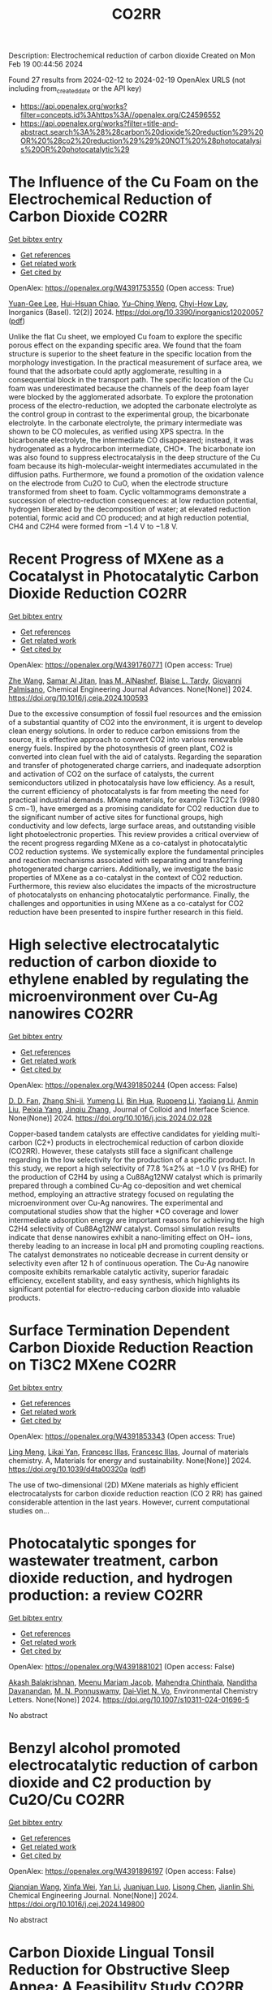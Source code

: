 #+filetags: CO2RR
#+TITLE: CO2RR
Description: Electrochemical reduction of carbon dioxide
Created on Mon Feb 19 00:44:56 2024

Found 27 results from 2024-02-12 to 2024-02-19
OpenAlex URLS (not including from_created_date or the API key)
- [[https://api.openalex.org/works?filter=concepts.id%3Ahttps%3A//openalex.org/C24596552]]
- [[https://api.openalex.org/works?filter=title-and-abstract.search%3A%28%28carbon%20dioxide%20reduction%29%20OR%20%28co2%20reduction%29%29%20NOT%20%28photocatalysis%20OR%20photocatalytic%29]]

* The Influence of the Cu Foam on the Electrochemical Reduction of Carbon Dioxide  :CO2RR:
:PROPERTIES:
:ID: https://openalex.org/W4391753550
:TOPICS: Electrochemical Reduction of CO2 to Fuels, Applications of Ionic Liquids, Carbon Dioxide Utilization for Chemical Synthesis
:PUBLICATION_DATE: 2024-02-11
:END:    
    
[[elisp:(doi-add-bibtex-entry "https://doi.org/10.3390/inorganics12020057")][Get bibtex entry]] 

- [[elisp:(progn (xref--push-markers (current-buffer) (point)) (oa--referenced-works "https://openalex.org/W4391753550"))][Get references]]
- [[elisp:(progn (xref--push-markers (current-buffer) (point)) (oa--related-works "https://openalex.org/W4391753550"))][Get related work]]
- [[elisp:(progn (xref--push-markers (current-buffer) (point)) (oa--cited-by-works "https://openalex.org/W4391753550"))][Get cited by]]

OpenAlex: https://openalex.org/W4391753550 (Open access: True)
    
[[https://openalex.org/A5035631045][Yuan-Gee Lee]], [[https://openalex.org/A5016437027][Hui-Hsuan Chiao]], [[https://openalex.org/A5084275546][Yu–Ching Weng]], [[https://openalex.org/A5045826984][Chyi-How Lay]], Inorganics (Basel). 12(2)] 2024. https://doi.org/10.3390/inorganics12020057  ([[https://www.mdpi.com/2304-6740/12/2/57/pdf?version=1707641709][pdf]])
     
Unlike the flat Cu sheet, we employed Cu foam to explore the specific porous effect on the expanding specific area. We found that the foam structure is superior to the sheet feature in the specific location from the morphology investigation. In the practical measurement of surface area, we found that the adsorbate could aptly agglomerate, resulting in a consequential block in the transport path. The specific location of the Cu foam was underestimated because the channels of the deep foam layer were blocked by the agglomerated adsorbate. To explore the protonation process of the electro-reduction, we adopted the carbonate electrolyte as the control group in contrast to the experimental group, the bicarbonate electrolyte. In the carbonate electrolyte, the primary intermediate was shown to be CO molecules, as verified using XPS spectra. In the bicarbonate electrolyte, the intermediate CO disappeared; instead, it was hydrogenated as a hydrocarbon intermediate, CHO*. The bicarbonate ion was also found to suppress electrocatalysis in the deep structure of the Cu foam because its high-molecular-weight intermediates accumulated in the diffusion paths. Furthermore, we found a promotion of the oxidation valence on the electrode from Cu2O to CuO, when the electrode structure transformed from sheet to foam. Cyclic voltammograms demonstrate a succession of electro-reduction consequences: at low reduction potential, hydrogen liberated by the decomposition of water; at elevated reduction potential, formic acid and CO produced; and at high reduction potential, CH4 and C2H4 were formed from −1.4 V to −1.8 V.    

    

* Recent Progress of MXene as a Cocatalyst in Photocatalytic Carbon Dioxide Reduction  :CO2RR:
:PROPERTIES:
:ID: https://openalex.org/W4391760771
:TOPICS: Two-Dimensional Transition Metal Carbides and Nitrides (MXenes), Photocatalytic Materials for Solar Energy Conversion, Two-Dimensional Materials
:PUBLICATION_DATE: 2024-02-01
:END:    
    
[[elisp:(doi-add-bibtex-entry "https://doi.org/10.1016/j.ceja.2024.100593")][Get bibtex entry]] 

- [[elisp:(progn (xref--push-markers (current-buffer) (point)) (oa--referenced-works "https://openalex.org/W4391760771"))][Get references]]
- [[elisp:(progn (xref--push-markers (current-buffer) (point)) (oa--related-works "https://openalex.org/W4391760771"))][Get related work]]
- [[elisp:(progn (xref--push-markers (current-buffer) (point)) (oa--cited-by-works "https://openalex.org/W4391760771"))][Get cited by]]

OpenAlex: https://openalex.org/W4391760771 (Open access: True)
    
[[https://openalex.org/A5082818904][Zhe Wang]], [[https://openalex.org/A5020377897][Samar Al Jitan]], [[https://openalex.org/A5058905109][Inas M. AlNashef]], [[https://openalex.org/A5087660437][Blaise L. Tardy]], [[https://openalex.org/A5035367466][Giovanni Palmisano]], Chemical Engineering Journal Advances. None(None)] 2024. https://doi.org/10.1016/j.ceja.2024.100593 
     
Due to the excessive consumption of fossil fuel resources and the emission of a substantial quantity of CO2 into the environment, it is urgent to develop clean energy solutions. In order to reduce carbon emissions from the source, it is effective approach to convert CO2 into various renewable energy fuels. Inspired by the photosynthesis of green plant, CO2 is converted into clean fuel with the aid of catalysts. Regarding the separation and transfer of photogenerated charge carriers, and inadequate adsorption and activation of CO2 on the surface of catalysts, the current semiconductors utilized in photocatalysis have low efficiency. As a result, the current efficiency of photocatalysts is far from meeting the need for practical industrial demands. MXene materials, for example Ti3C2Tx (9980 S cm−1), have emerged as a promising candidate for CO2 reduction due to the significant number of active sites for functional groups, high conductivity and low defects, large surface areas, and outstanding visible light photoelectronic properties. This review provides a critical overview of the recent progress regarding MXene as a co-catalyst in photocatalytic CO2 reduction systems. We systemically explore the fundamental principles and reaction mechanisms associated with separating and transferring photogenerated charge carriers. Additionally, we investigate the basic properties of MXene as a co-catalyst in the context of CO2 reduction. Furthermore, this review also elucidates the impacts of the microstructure of photocatalysts on enhancing photocatalytic performance. Finally, the challenges and opportunities in using MXene as a co-catalyst for CO2 reduction have been presented to inspire further research in this field.    

    

* High selective electrocatalytic reduction of carbon dioxide to ethylene enabled by regulating the microenvironment over Cu-Ag nanowires  :CO2RR:
:PROPERTIES:
:ID: https://openalex.org/W4391850244
:TOPICS: Electrochemical Reduction of CO2 to Fuels, Applications of Ionic Liquids, Carbon Dioxide Utilization for Chemical Synthesis
:PUBLICATION_DATE: 2024-02-01
:END:    
    
[[elisp:(doi-add-bibtex-entry "https://doi.org/10.1016/j.jcis.2024.02.028")][Get bibtex entry]] 

- [[elisp:(progn (xref--push-markers (current-buffer) (point)) (oa--referenced-works "https://openalex.org/W4391850244"))][Get references]]
- [[elisp:(progn (xref--push-markers (current-buffer) (point)) (oa--related-works "https://openalex.org/W4391850244"))][Get related work]]
- [[elisp:(progn (xref--push-markers (current-buffer) (point)) (oa--cited-by-works "https://openalex.org/W4391850244"))][Get cited by]]

OpenAlex: https://openalex.org/W4391850244 (Open access: False)
    
[[https://openalex.org/A5045324032][D. D. Fan]], [[https://openalex.org/A5037700860][Zhang Shi-ji]], [[https://openalex.org/A5086243301][Yumeng Li]], [[https://openalex.org/A5048916799][Bin Hua]], [[https://openalex.org/A5005268469][Ruopeng Li]], [[https://openalex.org/A5025757874][Yaqiang Li]], [[https://openalex.org/A5070825762][Anmin Liu]], [[https://openalex.org/A5089539354][Peixia Yang]], [[https://openalex.org/A5031711386][Jinqiu Zhang]], Journal of Colloid and Interface Science. None(None)] 2024. https://doi.org/10.1016/j.jcis.2024.02.028 
     
Copper-based tandem catalysts are effective candidates for yielding multi-carbon (C2+) products in electrochemical reduction of carbon dioxide (CO2RR). However, these catalysts still face a significant challenge regarding in the low selectivity for the production of a specific product. In this study, we report a high selectivity of 77.8 %±2% at −1.0 V (vs RHE) for the production of C2H4 by using a Cu88Ag12NW catalyst which is primarily prepared through a combined Cu-Ag co-deposition and wet chemical method, employing an attractive strategy focused on regulating the microenvironment over Cu-Ag nanowires. The experimental and computational studies show that the higher *CO coverage and lower intermediate adsorption energy are important reasons for achieving the high C2H4 selectivity of Cu88Ag12NW catalyst. Comsol simulation results indicate that dense nanowires exhibit a nano-limiting effect on OH− ions, thereby leading to an increase in local pH and promoting coupling reactions. The catalyst demonstrates no noticeable decrease in current density or selectivity even after 12 h of continuous operation. The Cu-Ag nanowire composite exhibits remarkable catalytic activity, superior faradaic efficiency, excellent stability, and easy synthesis, which highlights its significant potential for electro-reducing carbon dioxide into valuable products.    

    

* Surface Termination Dependent Carbon Dioxide Reduction Reaction on Ti3C2 MXene  :CO2RR:
:PROPERTIES:
:ID: https://openalex.org/W4391853343
:TOPICS: Two-Dimensional Transition Metal Carbides and Nitrides (MXenes), Accelerating Materials Innovation through Informatics, Photocatalytic Materials for Solar Energy Conversion
:PUBLICATION_DATE: 2024-01-01
:END:    
    
[[elisp:(doi-add-bibtex-entry "https://doi.org/10.1039/d4ta00320a")][Get bibtex entry]] 

- [[elisp:(progn (xref--push-markers (current-buffer) (point)) (oa--referenced-works "https://openalex.org/W4391853343"))][Get references]]
- [[elisp:(progn (xref--push-markers (current-buffer) (point)) (oa--related-works "https://openalex.org/W4391853343"))][Get related work]]
- [[elisp:(progn (xref--push-markers (current-buffer) (point)) (oa--cited-by-works "https://openalex.org/W4391853343"))][Get cited by]]

OpenAlex: https://openalex.org/W4391853343 (Open access: True)
    
[[https://openalex.org/A5080818001][Ling Meng]], [[https://openalex.org/A5087707184][Likai Yan]], [[https://openalex.org/A5012273051][Francesc Illas]], [[https://openalex.org/A5012273051][Francesc Illas]], Journal of materials chemistry. A, Materials for energy and sustainability. None(None)] 2024. https://doi.org/10.1039/d4ta00320a  ([[https://pubs.rsc.org/en/content/articlepdf/2024/ta/d4ta00320a][pdf]])
     
The use of two-dimensional (2D) MXene materials as highly efficient electrocatalysts for carbon dioxide reduction reaction (CO 2 RR) has gained considerable attention in the last years. However, current computational studies on...    

    

* Photocatalytic sponges for wastewater treatment, carbon dioxide reduction, and hydrogen production: a review  :CO2RR:
:PROPERTIES:
:ID: https://openalex.org/W4391881021
:TOPICS: Photocatalytic Materials for Solar Energy Conversion, Gas Sensing Technology and Materials, Formation and Properties of Nanocrystals and Nanostructures
:PUBLICATION_DATE: 2024-02-16
:END:    
    
[[elisp:(doi-add-bibtex-entry "https://doi.org/10.1007/s10311-024-01696-5")][Get bibtex entry]] 

- [[elisp:(progn (xref--push-markers (current-buffer) (point)) (oa--referenced-works "https://openalex.org/W4391881021"))][Get references]]
- [[elisp:(progn (xref--push-markers (current-buffer) (point)) (oa--related-works "https://openalex.org/W4391881021"))][Get related work]]
- [[elisp:(progn (xref--push-markers (current-buffer) (point)) (oa--cited-by-works "https://openalex.org/W4391881021"))][Get cited by]]

OpenAlex: https://openalex.org/W4391881021 (Open access: False)
    
[[https://openalex.org/A5023804914][Akash Balakrishnan]], [[https://openalex.org/A5084872777][Meenu Mariam Jacob]], [[https://openalex.org/A5013338055][Mahendra Chinthala]], [[https://openalex.org/A5083688944][Nanditha Dayanandan]], [[https://openalex.org/A5009615295][M. N. Ponnuswamy]], [[https://openalex.org/A5072272612][Dai‐Viet N. Vo]], Environmental Chemistry Letters. None(None)] 2024. https://doi.org/10.1007/s10311-024-01696-5 
     
No abstract    

    

* Benzyl alcohol promoted electrocatalytic reduction of carbon dioxide and C2 production by Cu2O/Cu  :CO2RR:
:PROPERTIES:
:ID: https://openalex.org/W4391896197
:TOPICS: Electrochemical Reduction of CO2 to Fuels, Applications of Ionic Liquids, Aqueous Zinc-Ion Battery Technology
:PUBLICATION_DATE: 2024-02-01
:END:    
    
[[elisp:(doi-add-bibtex-entry "https://doi.org/10.1016/j.cej.2024.149800")][Get bibtex entry]] 

- [[elisp:(progn (xref--push-markers (current-buffer) (point)) (oa--referenced-works "https://openalex.org/W4391896197"))][Get references]]
- [[elisp:(progn (xref--push-markers (current-buffer) (point)) (oa--related-works "https://openalex.org/W4391896197"))][Get related work]]
- [[elisp:(progn (xref--push-markers (current-buffer) (point)) (oa--cited-by-works "https://openalex.org/W4391896197"))][Get cited by]]

OpenAlex: https://openalex.org/W4391896197 (Open access: False)
    
[[https://openalex.org/A5062755510][Qianqian Wang]], [[https://openalex.org/A5002720688][Xinfa Wei]], [[https://openalex.org/A5038076952][Yan Li]], [[https://openalex.org/A5066895322][Juanjuan Luo]], [[https://openalex.org/A5032212993][Lisong Chen]], [[https://openalex.org/A5085739377][Jianlin Shi]], Chemical Engineering Journal. None(None)] 2024. https://doi.org/10.1016/j.cej.2024.149800 
     
No abstract    

    

* Carbon Dioxide Lingual Tonsil Reduction for Obstructive Sleep Apnea: A Feasibility Study  :CO2RR:
:PROPERTIES:
:ID: https://openalex.org/W4391907254
:TOPICS: Sleep-Disordered Breathing and Health Outcomes, Neural Mechanisms of Respiratory Control and Homeostasis, Clinical Management of Tracheal and Airway Disorders
:PUBLICATION_DATE: 2024-12-31
:END:    
    
[[elisp:(doi-add-bibtex-entry "https://doi.org/10.23937/2572-4053.1510043")][Get bibtex entry]] 

- [[elisp:(progn (xref--push-markers (current-buffer) (point)) (oa--referenced-works "https://openalex.org/W4391907254"))][Get references]]
- [[elisp:(progn (xref--push-markers (current-buffer) (point)) (oa--related-works "https://openalex.org/W4391907254"))][Get related work]]
- [[elisp:(progn (xref--push-markers (current-buffer) (point)) (oa--cited-by-works "https://openalex.org/W4391907254"))][Get cited by]]

OpenAlex: https://openalex.org/W4391907254 (Open access: True)
    
[[https://openalex.org/A5093948541][Fontenot Andee]], [[https://openalex.org/A5053122964][Chuan Liu]], [[https://openalex.org/A5093948542][Dewan Karuna]], Journal of sleep disorders and management. 9(1)] 2024. https://doi.org/10.23937/2572-4053.1510043  ([[https://clinmedjournals.org/articles/jsdm/journal-of-sleep-disorders-and-management-jsdm-9-043.pdf?jid=jsdm][pdf]])
     
Obstructive sleep apnea (OSA) is characterized by frequent episodes of upper airway collapse during sleep. The lingual tonsil, when hypertrophic, can contribute to airway obstruction. The purpose of this study was to establish the utility and safety of the carbon dioxide (CO2) laser for tonsillar reduction in the management of OSA.    

    

* Analysis of reduction of carbon dioxide emissions from blast furnace under conditions of using advanced and existing blast furnace melting technologies  :CO2RR:
:PROPERTIES:
:ID: https://openalex.org/W4391829285
:TOPICS: Reduction Kinetics in Ironmaking Processes, Underground Coal Gasification: Fundamentals and Applications, Innovative Mining Technology and Sustainable Development
:PUBLICATION_DATE: 2023-01-01
:END:    
    
[[elisp:(doi-add-bibtex-entry "https://doi.org/10.52150/2522-9117-2023-37-158-174")][Get bibtex entry]] 

- [[elisp:(progn (xref--push-markers (current-buffer) (point)) (oa--referenced-works "https://openalex.org/W4391829285"))][Get references]]
- [[elisp:(progn (xref--push-markers (current-buffer) (point)) (oa--related-works "https://openalex.org/W4391829285"))][Get related work]]
- [[elisp:(progn (xref--push-markers (current-buffer) (point)) (oa--cited-by-works "https://openalex.org/W4391829285"))][Get cited by]]

OpenAlex: https://openalex.org/W4391829285 (Open access: False)
    
[[https://openalex.org/A5033046194][А. Л. Чайка]], [[https://openalex.org/A5047429694][B. V. Kornilov]], [[https://openalex.org/A5075385238][A. O. Moskalyna]], [[https://openalex.org/A5030140539][V. V. Lebid]], [[https://openalex.org/A5062357536][M. M. Iziumskyi]], [[https://openalex.org/A5091958627][M. H. Dzhyhota]], Fundamental and applied problems of ferrous metallurgy. 37(None)] 2023. https://doi.org/10.52150/2522-9117-2023-37-158-174 
     
The article discusses the results of heat and power and exergy calculations of the possibilities of new and existing technologies to reduce carbon dioxide emissions and coke consumption, increase pig iron production by injecting hydrogen and hydrogen-containing fuel additives (coke and natural gas) into the furnace, using metal additives, increasing the blast temperature, heat losses, and improving gas distribution in the blast furnace. The calculations were performed using a mathematical model of the complete energy balance of blast furnace smelting developed at the Iron and Steel Institute of Z. I. Nekrasov National Academy of Sciences of Ukraine, and the impact of the potential of new and existing technologies on reducing CO2 emissions and technical and economic indicators of blast furnace smelting was assessed when the consumption of pulverized coal, hydrogen and hydrogen-containing fuel additives and their combinations in a wide range was changed. The limit values for the injection of hydrogen and hydrogen-containing fuel additives into the blast furnace horn have been determined, which are determined by the following factors: the degree of direct reduction of iron, theoretical combustion temperature, the presence of industrial oxygen, and the temperature of the furnace gas. The study results showed that CO2 emissions in blast furnace production can be reduced by 25-30% by making changes to blast furnace technology and depend on investments, the raw material and energy base of the steelmaker, and the level of existing blast furnace technology. The paper considers the impact of low-cost measures to increase the blast temperature, use of clean metal additives, reduce heat losses, and improve gas distribution in the blast furnace on the reduction of carbon dioxide emissions and technical and economic indicators of blast furnace smelting. The results can be useful for determining the economic feasibility of a particular measure to reduce CO2 emissions in blast furnace production.    

    

* Graphene-based CO2 reduction electrocatalysts: A review  :CO2RR:
:PROPERTIES:
:ID: https://openalex.org/W4391768389
:TOPICS: Electrochemical Reduction of CO2 to Fuels, Electrocatalysis for Energy Conversion, Thermoelectric Materials
:PUBLICATION_DATE: 2024-02-01
:END:    
    
[[elisp:(doi-add-bibtex-entry "https://doi.org/10.1016/s1872-5805(24)60839-5")][Get bibtex entry]] 

- [[elisp:(progn (xref--push-markers (current-buffer) (point)) (oa--referenced-works "https://openalex.org/W4391768389"))][Get references]]
- [[elisp:(progn (xref--push-markers (current-buffer) (point)) (oa--related-works "https://openalex.org/W4391768389"))][Get related work]]
- [[elisp:(progn (xref--push-markers (current-buffer) (point)) (oa--cited-by-works "https://openalex.org/W4391768389"))][Get cited by]]

OpenAlex: https://openalex.org/W4391768389 (Open access: True)
    
[[https://openalex.org/A5038427980][Zelin Wu]], [[https://openalex.org/A5009018022][Congwei Wang]], [[https://openalex.org/A5052309941][Xiaoxiang Zhang]], [[https://openalex.org/A5029883974][Quangui Guo]], [[https://openalex.org/A5029316647][Junying Wang]], New Carbon Materials. 39(1)] 2024. https://doi.org/10.1016/s1872-5805(24)60839-5 
     
The reduction of carbon dioxide (CO2) by electrochemical methods for the production of fuels and value-added chemicals is an effective strategy for overcoming the global warming problem. Due to the stable molecular structure of CO2, the design of highly selective, energy-efficient and cost-effective electrocatalysts is key. For this reason, graphene and its derivatives are competitive for CO2 electroreduction with their unique and excellent physical, mechanical and electrical properties and relatively low cost. In addition, the surface of graphene-based materials can be modified using different methods, including doping, defect engineering, production of composite structures and wrapped shapes. We first review the fundamental concepts and criteria for evaluating electrochemical CO2 reduction, as well as the catalytic principles and processes. Methods for preparing graphene-based catalysts are briefly introduced, and recent research on them is summarized according to the categories of the catalytic sites. Finally, the future development direction of CO2 electroreduction technology is discussed.    

    

* Gallium Nitride‐Based Artificial Photosynthesis Integrated Devices for Solar Hydrogen Generation and Carbon Dioxide Reduction  :CO2RR:
:PROPERTIES:
:ID: https://openalex.org/W4391875089
:TOPICS: Photocatalytic Materials for Solar Energy Conversion, Gas Sensing Technology and Materials, Gallium Oxide (Ga2O3) Semiconductor Materials and Devices
:PUBLICATION_DATE: 2024-02-16
:END:    
    
[[elisp:(doi-add-bibtex-entry "https://doi.org/10.1002/9781119600862.ch11")][Get bibtex entry]] 

- [[elisp:(progn (xref--push-markers (current-buffer) (point)) (oa--referenced-works "https://openalex.org/W4391875089"))][Get references]]
- [[elisp:(progn (xref--push-markers (current-buffer) (point)) (oa--related-works "https://openalex.org/W4391875089"))][Get related work]]
- [[elisp:(progn (xref--push-markers (current-buffer) (point)) (oa--cited-by-works "https://openalex.org/W4391875089"))][Get cited by]]

OpenAlex: https://openalex.org/W4391875089 (Open access: False)
    
[[https://openalex.org/A5010878103][Baowen Zhou]], [[https://openalex.org/A5050902155][Peng Zhou]], [[https://openalex.org/A5061245884][Dong Wu]], [[https://openalex.org/A5070775523][Zetian Mi]], No host. None(None)] 2024. https://doi.org/10.1002/9781119600862.ch11 
     
No abstract    

    

* Defect engineering of carbon-based electrocatalysts for the CO2 reduction reaction: A review  :CO2RR:
:PROPERTIES:
:ID: https://openalex.org/W4391768363
:TOPICS: Electrochemical Reduction of CO2 to Fuels, Electrocatalysis for Energy Conversion, Materials for Electrochemical Supercapacitors
:PUBLICATION_DATE: 2024-02-01
:END:    
    
[[elisp:(doi-add-bibtex-entry "https://doi.org/10.1016/s1872-5805(24)60833-4")][Get bibtex entry]] 

- [[elisp:(progn (xref--push-markers (current-buffer) (point)) (oa--referenced-works "https://openalex.org/W4391768363"))][Get references]]
- [[elisp:(progn (xref--push-markers (current-buffer) (point)) (oa--related-works "https://openalex.org/W4391768363"))][Get related work]]
- [[elisp:(progn (xref--push-markers (current-buffer) (point)) (oa--cited-by-works "https://openalex.org/W4391768363"))][Get cited by]]

OpenAlex: https://openalex.org/W4391768363 (Open access: True)
    
[[https://openalex.org/A5064307398][Youjun Lu]], [[https://openalex.org/A5048657205][B. S. Cheng]], [[https://openalex.org/A5055191809][Hui Zhan]], [[https://openalex.org/A5047600031][Peng Zhou]], New Carbon Materials. 39(1)] 2024. https://doi.org/10.1016/s1872-5805(24)60833-4 
     
Electrocatalytic carbon dioxide (CO2) reduction is an important way to achieve carbon neutrality by converting CO2 into high-value-added chemicals using electric energy. Carbon-based materials are widely used in various electrochemical reactions, including electrocatalytic CO2 reduction, due to their low cost and high activity. In recent years, defect engineering has attracted wide attention by constructing asymmetric defect centers in the materials, which can optimize the physicochemical properties of the material and improve its electrocatalytic activity. This review summarizes the types, methods of formation and defect characterization techniques of defective carbon-based materials. The advantages of defect engineering and the advantages and disadvantages of various defect formation methods and characterization techniques are also evaluated. Finally, the challenges of using defective carbon-based materials in electrocatalytic CO2 reduction are investigated and opportunities for their use are discussed. It is believed that this review will provide suggestions and guidance for developing defective carbon-based materials for CO2 reduction.    

    

* Analysis of CO2 emissions reduction via by-product hydrogen  :CO2RR:
:PROPERTIES:
:ID: https://openalex.org/W4391849200
:TOPICS: Catalytic Carbon Dioxide Hydrogenation, Catalytic Nanomaterials, Hydrogen Energy Systems and Technologies
:PUBLICATION_DATE: 2024-02-01
:END:    
    
[[elisp:(doi-add-bibtex-entry "https://doi.org/10.1016/j.ijhydene.2024.02.138")][Get bibtex entry]] 

- [[elisp:(progn (xref--push-markers (current-buffer) (point)) (oa--referenced-works "https://openalex.org/W4391849200"))][Get references]]
- [[elisp:(progn (xref--push-markers (current-buffer) (point)) (oa--related-works "https://openalex.org/W4391849200"))][Get related work]]
- [[elisp:(progn (xref--push-markers (current-buffer) (point)) (oa--cited-by-works "https://openalex.org/W4391849200"))][Get cited by]]

OpenAlex: https://openalex.org/W4391849200 (Open access: False)
    
[[https://openalex.org/A5002099738][Chao Wang]], [[https://openalex.org/A5091103434][Yongqiang Li]], [[https://openalex.org/A5000920240][Junmin Wan]], [[https://openalex.org/A5047421180][Yi Hu]], International Journal of Hydrogen Energy. None(None)] 2024. https://doi.org/10.1016/j.ijhydene.2024.02.138 
     
Hydrogen is a clean energy in the world and by-product hydrogen is an important part of global hydrogen production. The yield of by-product hydrogen accounts for 18% of hydrogen production globally. To analyze the current stage and calculate CO2 emissions reduction of by-product hydrogen, sources, purification technology, utilization models, comparison of by-product hydrogen and other hydrogen resources, reduction of CO2 emissions, prospects of industrial by-product hydrogen were analyzed from the respective of industrial utilization. The resources of by-product hydrogen will get expanded further. It can facilitate the utilization of industrial by-product hydrogen to establish industrial zone with the factories producing by-product hydrogen and the downstream factories utilizing by-product hydrogen under the current technology conditions. By analyzing the relevant data, it is calculated that the utilization of industrial by-product hydrogen can reduce CO2 emissions by 6.11x105 t per year in 2022. With the development of hydrogen purification technology, by-product hydrogen can provide an efficient and economical way to reduce CO2 emissions for global warming migration before the completion of green hydrogen substitution for other hydrogen.    

    

* Electrochemical CO2 Reduction by Urea Hangman Mn Terpyridine species  :CO2RR:
:PROPERTIES:
:ID: https://openalex.org/W4391881952
:TOPICS: Electrochemical Reduction of CO2 to Fuels, Electrocatalysis for Energy Conversion, Ammonia Synthesis and Electrocatalysis
:PUBLICATION_DATE: 2024-02-16
:END:    
    
[[elisp:(doi-add-bibtex-entry "https://doi.org/10.1002/chem.202304218")][Get bibtex entry]] 

- [[elisp:(progn (xref--push-markers (current-buffer) (point)) (oa--referenced-works "https://openalex.org/W4391881952"))][Get references]]
- [[elisp:(progn (xref--push-markers (current-buffer) (point)) (oa--related-works "https://openalex.org/W4391881952"))][Get related work]]
- [[elisp:(progn (xref--push-markers (current-buffer) (point)) (oa--cited-by-works "https://openalex.org/W4391881952"))][Get cited by]]

OpenAlex: https://openalex.org/W4391881952 (Open access: False)
    
[[https://openalex.org/A5008108716][Minghong Li]], [[https://openalex.org/A5004948530][Fang Huang]], [[https://openalex.org/A5055151897][Ping Zhang]], [[https://openalex.org/A5041998803][Ying Xiong]], [[https://openalex.org/A5030775427][Yaping Zhang]], [[https://openalex.org/A5005228021][Fēi Li]], [[https://openalex.org/A5040730537][Cheng Huang Lin]], Chemistry - A European Journal. None(None)] 2024. https://doi.org/10.1002/chem.202304218 
     
Based on our previous study in chemical subtleties of the proton tunneling distance for metal hydride formation (PTD‐MH) to regulate the selectivity of CO2 reduction reaction (CO2RR), we have developed a family of Mn terpyridine derivatives, in which urea groups functioning as multipoint hydrogen‐bonding hangman to accelerate the reaction rate. We found that such changes to the second coordination sphere significantly increased the turnover frequency (TOF) for CO2 reduction to ca. 360 s‐1 with this family of molecular catalysts while maintaining high selectivity (ca. 100% ± 3) for CO even in the presence of a large amount of phenol as proton source. Notably, the compounds studied in this manuscript all exhibit large value for CO as that achieved by Fe porphyrins derivates, while saving up to 0.55 V in overpotential with respect to the latter.    

    

* How to promote CO2 reduction in urban households from a micro perspective?  :CO2RR:
:PROPERTIES:
:ID: https://openalex.org/W4391773165
:TOPICS: Rebound Effect on Energy Efficiency and Consumption, Influence of Built Environment on Active Travel, Spatial Microsimulation Models for Policy Analysis
:PUBLICATION_DATE: 2024-02-01
:END:    
    
[[elisp:(doi-add-bibtex-entry "https://doi.org/10.1016/j.energy.2024.130683")][Get bibtex entry]] 

- [[elisp:(progn (xref--push-markers (current-buffer) (point)) (oa--referenced-works "https://openalex.org/W4391773165"))][Get references]]
- [[elisp:(progn (xref--push-markers (current-buffer) (point)) (oa--related-works "https://openalex.org/W4391773165"))][Get related work]]
- [[elisp:(progn (xref--push-markers (current-buffer) (point)) (oa--cited-by-works "https://openalex.org/W4391773165"))][Get cited by]]

OpenAlex: https://openalex.org/W4391773165 (Open access: False)
    
[[https://openalex.org/A5065256485][Yang Xu]], [[https://openalex.org/A5068884694][Qingsong Wang]], [[https://openalex.org/A5091108483][Suqing Tian]], [[https://openalex.org/A5060392341][Mengyue Liu]], [[https://openalex.org/A5058555426][Yujie Zhang]], [[https://openalex.org/A5053118202][Xueliang Yuan]], [[https://openalex.org/A5087531458][Qiao Ma]], [[https://openalex.org/A5073459047][Chengqing Liu]], Energy. None(None)] 2024. https://doi.org/10.1016/j.energy.2024.130683 
     
Climate change has received widespread international attention. Household CO2 reduction can play an important role in mitigating climate change. Therefore, studying household carbon reduction plans is one of the research hotspots. Using a Survey-Evaluation-Optimization approach, this study constructs a methodology system for urban household CO2 reduction from micro perspective. It is found that the direct household CO2 emissions in the target community are about 1580 kgCO2/(cap·yr). Cooing and heat supply, cooking, hot water heating are stable and important components, accounting for about 70%. In some households, internal measures such as adjusting the temperature of air conditioning, canceling the insulation of water heaters, and changing travel modes show good CO2 reduction effects, reaching up to 650 kgCO2/yr. When the external measures are introduced to implement, the CO2 reduction effect of the internal measures is weakened, but the overall effect is improved. Especially when the low-carbon adjustment of power structure is introduced, the overall CO2 reduction can be increased by 35%. Based on this methodology, decision makers can obtain “one community, one policy” targeted implementation plan for household carbon reduction.    

    

* Coupling of Electrocatalytic CO2 Reduction and CH4 Oxidation for Efficient Methyl Formate Electrosynthesis  :CO2RR:
:PROPERTIES:
:ID: https://openalex.org/W4391854676
:TOPICS: Electrochemical Reduction of CO2 to Fuels, Ammonia Synthesis and Electrocatalysis, Electrocatalysis for Energy Conversion
:PUBLICATION_DATE: 2024-01-01
:END:    
    
[[elisp:(doi-add-bibtex-entry "https://doi.org/10.1039/d4ee00087k")][Get bibtex entry]] 

- [[elisp:(progn (xref--push-markers (current-buffer) (point)) (oa--referenced-works "https://openalex.org/W4391854676"))][Get references]]
- [[elisp:(progn (xref--push-markers (current-buffer) (point)) (oa--related-works "https://openalex.org/W4391854676"))][Get related work]]
- [[elisp:(progn (xref--push-markers (current-buffer) (point)) (oa--cited-by-works "https://openalex.org/W4391854676"))][Get cited by]]

OpenAlex: https://openalex.org/W4391854676 (Open access: False)
    
[[https://openalex.org/A5055720455][Quan Zhang]], [[https://openalex.org/A5045304582][Yangshen Chen]], [[https://openalex.org/A5035054349][Shuai Yan]], [[https://openalex.org/A5046867944][Ximeng Lv]], [[https://openalex.org/A5006812397][Chao Yang]], [[https://openalex.org/A5006596822][Min Kuang]], [[https://openalex.org/A5062325923][Gengfeng Zheng]], Energy and Environmental Science. None(None)] 2024. https://doi.org/10.1039/d4ee00087k 
     
The electrocatalytic carbon dioxide reduction reaction (CO2RR) is promising for converting this greenhouse gas into value-added chemicals, while it suffers from limited energy efficiency and product variability. The direct coupling...    

    

* Electrocatalytic CO2 Reduction to Formate by a Cobalt Phosphino-Thiolate Complex  :CO2RR:
:PROPERTIES:
:ID: https://openalex.org/W4391759409
:TOPICS: Electrochemical Reduction of CO2 to Fuels, Carbon Dioxide Utilization for Chemical Synthesis, Electrocatalysis for Energy Conversion
:PUBLICATION_DATE: 2024-01-01
:END:    
    
[[elisp:(doi-add-bibtex-entry "https://doi.org/10.1039/d3sc06805f")][Get bibtex entry]] 

- [[elisp:(progn (xref--push-markers (current-buffer) (point)) (oa--referenced-works "https://openalex.org/W4391759409"))][Get references]]
- [[elisp:(progn (xref--push-markers (current-buffer) (point)) (oa--related-works "https://openalex.org/W4391759409"))][Get related work]]
- [[elisp:(progn (xref--push-markers (current-buffer) (point)) (oa--cited-by-works "https://openalex.org/W4391759409"))][Get cited by]]

OpenAlex: https://openalex.org/W4391759409 (Open access: True)
    
[[https://openalex.org/A5035899937][Jeremy A Intrator]], [[https://openalex.org/A5065711892][David Velázquez]], [[https://openalex.org/A5021146191][Sicheng Fan]], [[https://openalex.org/A5073457405][Enrico Mastrobattista]], [[https://openalex.org/A5083203208][Christine Yu]], [[https://openalex.org/A5065193423][Smaranda C. Marinescu]], Chemical Science. None(None)] 2024. https://doi.org/10.1039/d3sc06805f  ([[https://pubs.rsc.org/en/content/articlepdf/2024/sc/d3sc06805f][pdf]])
     
Electrochemical conversion of CO2 to value-added products serves as an attractive method to store renewable energy as energy-dense fuels. Selectivity in this type of conversion can be limited, often leading...    

    

* Direct Air Capture and Utilization: Life Cycle Assessment and CO2 Reduction Potential Estimation  :CO2RR:
:PROPERTIES:
:ID: https://openalex.org/W4391749337
:TOPICS: Carbon Dioxide Capture and Storage Technologies, Membrane Gas Separation Technology, Economic Implications of Climate Change Policies
:PUBLICATION_DATE: 2024-02-12
:END:    
    
[[elisp:(doi-add-bibtex-entry "https://doi.org/10.21203/rs.3.rs-3892596/v1")][Get bibtex entry]] 

- [[elisp:(progn (xref--push-markers (current-buffer) (point)) (oa--referenced-works "https://openalex.org/W4391749337"))][Get references]]
- [[elisp:(progn (xref--push-markers (current-buffer) (point)) (oa--related-works "https://openalex.org/W4391749337"))][Get related work]]
- [[elisp:(progn (xref--push-markers (current-buffer) (point)) (oa--cited-by-works "https://openalex.org/W4391749337"))][Get cited by]]

OpenAlex: https://openalex.org/W4391749337 (Open access: True)
    
[[https://openalex.org/A5073705863][Alexander Ryota Keeley]], [[https://openalex.org/A5018157580][Andrew Chapman]], [[https://openalex.org/A5023795277][Sunbin Yoo]], [[https://openalex.org/A5074415920][Kenichi Kurita]], [[https://openalex.org/A5089189626][Junya Kumagai]], [[https://openalex.org/A5004204174][Dyah Ika Rinawati]], [[https://openalex.org/A5054053969][Tianhui Fan]], [[https://openalex.org/A5074976090][Shunsuke Managi]], Research Square (Research Square). None(None)] 2024. https://doi.org/10.21203/rs.3.rs-3892596/v1  ([[https://www.researchsquare.com/article/rs-3892596/latest.pdf][pdf]])
     
Abstract Reducing the concentration of carbon dioxide (CO 2 ) in the atmosphere to combat climate change is a global challenge. Direct air capture (DAC) is a new set of technologies that directly removes CO 2 from the air; therefore, DAC can address emissions from any source. This paper begins by reviewing the literature on negative emission technologies to summarize the most recent technological developments. We then conduct a life cycle assessment on one of the most recently developed technologies, the direct air capture and utilization (DAC-U) system. DAC-U systems, like photovoltaic systems, can be installed in various locations, including homes, offices, and mega-plants, resulting in a highly scalable, on-site system that can be deployed in various ways. Based on the life cycle assessment results, this article presents the CO 2 capture and reduction potential of the DAC-U system, with a focus on installations in households, and examines the willingness to adopt the system in Japan. Our results show that the DAC-U system functions as a negative emission technology and demonstrate the large CO 2 capture and reduction potential of the DAC-U system through household-level installations.    

    

* Free-Standing Single-Atom Catalyst-Based Electrodes for CO2 Reduction  :CO2RR:
:PROPERTIES:
:ID: https://openalex.org/W4391775270
:TOPICS: Electrochemical Reduction of CO2 to Fuels, Electrocatalysis for Energy Conversion, Applications of Ionic Liquids
:PUBLICATION_DATE: 2024-02-13
:END:    
    
[[elisp:(doi-add-bibtex-entry "https://doi.org/10.1007/s41918-023-00193-7")][Get bibtex entry]] 

- [[elisp:(progn (xref--push-markers (current-buffer) (point)) (oa--referenced-works "https://openalex.org/W4391775270"))][Get references]]
- [[elisp:(progn (xref--push-markers (current-buffer) (point)) (oa--related-works "https://openalex.org/W4391775270"))][Get related work]]
- [[elisp:(progn (xref--push-markers (current-buffer) (point)) (oa--cited-by-works "https://openalex.org/W4391775270"))][Get cited by]]

OpenAlex: https://openalex.org/W4391775270 (Open access: True)
    
[[https://openalex.org/A5005705471][M. Nur Hossain]], [[https://openalex.org/A5084145021][Lei Zhang]], [[https://openalex.org/A5083477030][Roberto Neagu]], [[https://openalex.org/A5093919452][Enoch Rassachack]], Electrochemical Energy Reviews. 7(1)] 2024. https://doi.org/10.1007/s41918-023-00193-7  ([[https://link.springer.com/content/pdf/10.1007/s41918-023-00193-7.pdf][pdf]])
     
Abstract Electrochemical CO 2 reduction technology could solve the CO 2 -induced climate warming by electrochemically converting atmospheric CO 2 back into fuel, essentially recycling it and building a low carbon emission economy. However, the electrochemical CO 2 reduction reaction (CO 2 RR) poses a significant challenge due to the highly stable and linear CO 2 molecules, in addition to a proton-coupled multi-electron transfer process. Thus, highly active catalysts, placed on activity bolstering materials, and permeable electrodes are crucial for CO 2 RR. Single-atom catalysts (SACs) have recently garnered increasing interest in the electrocatalysis community due to their potentially high mass efficiency and cost benefits (every atom is an active center, resulting in nearly 100% utilization) and adjustable selectivity (higher uniformity of the active sites compared to nanoparticles). However, preserving the accessibility and activity of the SACs inside the electrode poses major materials development and electrode design challenges. A conventional layered structure SAC electrode typically consists of a gas diffusion layer (GDL), a microporous layer (MPL) and a SAC catalyst layer (SACCL), fabricated by using a powder bonding process. However, this process usually encounters issues such as delamination and instability of SACs due to the weak binder-catalyst-support interface. Conversely, the free-standing SAC electrode design has the potential to overcome these issues by eliminating the GDL, MPL, and need of a binder, in contrast to the powder bonding process. This work first reviews the latest developments in experimental and modeling studies of powdered SAC electrode by the traditional powder bonding process. Next, it examines the development towards the free-standing SAC electrode for high-performance electrochemical reduction of CO 2 . The synthesis-structure-fabrication-performance relationships of SAC-based materials and associated electrodes are analyzed. Furthermore, the article presents future challenges and perspectives for high-performance SAC electrodes for CO 2 RR. Graphical Abstract    

    

* Co-Utilization of Wastewater Sludge and Heavy Metals for Single-Atom Electrocatalytic Reduction of Gaseous Co2  :CO2RR:
:PROPERTIES:
:ID: https://openalex.org/W4391826229
:TOPICS: Electrochemical Reduction of CO2 to Fuels, Electrocatalysis for Energy Conversion, Electrochemical Detection of Heavy Metal Ions
:PUBLICATION_DATE: 2024-01-01
:END:    
    
[[elisp:(doi-add-bibtex-entry "https://doi.org/10.2139/ssrn.4725703")][Get bibtex entry]] 

- [[elisp:(progn (xref--push-markers (current-buffer) (point)) (oa--referenced-works "https://openalex.org/W4391826229"))][Get references]]
- [[elisp:(progn (xref--push-markers (current-buffer) (point)) (oa--related-works "https://openalex.org/W4391826229"))][Get related work]]
- [[elisp:(progn (xref--push-markers (current-buffer) (point)) (oa--cited-by-works "https://openalex.org/W4391826229"))][Get cited by]]

OpenAlex: https://openalex.org/W4391826229 (Open access: False)
    
[[https://openalex.org/A5086977144][Baiqin Zhou]], [[https://openalex.org/A5080912645][Zhida Li]], [[https://openalex.org/A5078673419][Xinyue He]], [[https://openalex.org/A5034234971][Chunyue Zhang]], [[https://openalex.org/A5088624254][Shanshan Pi]], [[https://openalex.org/A5086009509][Min Yang]], [[https://openalex.org/A5031159142][Shiguo Zhang]], [[https://openalex.org/A5049295617][Guifeng Li]], [[https://openalex.org/A5053944287][Ziqi Zhang]], [[https://openalex.org/A5030429211][Lu Lu]], No host. None(None)] 2024. https://doi.org/10.2139/ssrn.4725703 
     
Waste activated sludge (WAS), heavy metals and CO2 are three waste streams that exist in wastewater treatment plants. Synergetic management of these wastes for their valorization and cyclic utilization is rarely reported. Herein, we employed sludge-derived extracellular polymeric substances (EPS) as a matrix to adsorb heavy metal Ni in wastewater, the formed EPS-Ni precursor was directly electrospun and carbonized to fabricate a gas diffusion electrode (GDE) for electrochemical CO2 reduction reaction (ECO2RR). This approach can atomically disperse Ni to form quantitative Ni single atom catalysts (SACs) exposed at each nanofiber of the GDE. Moreover, abundant N element in the EPS was proved to play a key role in the formation of Nx-Ni (mixture of N3-Ni and N4-Ni) sites that enabled GDE to reduce CO2 to CO with high efficiency. The Ni3+ over prevailingly reported Ni+ in Ni SACs was observed and showed its high ECO2RR catalytic activity. The integration of both catalyst synthesis and electrode fabrication simplified the GDE manufacture process, thus reducing the material cost. The GDE was installed in a membrane electrode assembly (MEA) for direct gaseous CO2 reduction and generated a current up to 50 mA⋅cm-1 with a desirable CO selectivity (CO:H2 ratio of ~100 and ~75% Faraday efficiency of CO production) under 2.69 cell voltage. This strategy takes advantage of all waste streams generated on site and can consolidate traditionally separated treatment processes to save costs, produce value-added products and generate carbon benefits during wastewater treatment.    

    

* Engineering stable Cu+-Cu0 sites and oxygen defects in boron-doped copper oxide for electrocatalytic reduction of CO2 to C2+ products  :CO2RR:
:PROPERTIES:
:ID: https://openalex.org/W4391848551
:TOPICS: Electrochemical Reduction of CO2 to Fuels, Applications of Ionic Liquids, Electrocatalysis for Energy Conversion
:PUBLICATION_DATE: 2024-02-01
:END:    
    
[[elisp:(doi-add-bibtex-entry "https://doi.org/10.1016/j.cej.2024.149710")][Get bibtex entry]] 

- [[elisp:(progn (xref--push-markers (current-buffer) (point)) (oa--referenced-works "https://openalex.org/W4391848551"))][Get references]]
- [[elisp:(progn (xref--push-markers (current-buffer) (point)) (oa--related-works "https://openalex.org/W4391848551"))][Get related work]]
- [[elisp:(progn (xref--push-markers (current-buffer) (point)) (oa--cited-by-works "https://openalex.org/W4391848551"))][Get cited by]]

OpenAlex: https://openalex.org/W4391848551 (Open access: False)
    
[[https://openalex.org/A5065234959][Charles Q. Yang]], [[https://openalex.org/A5022110710][Ruichen Wang]], [[https://openalex.org/A5073326341][Yu Chen]], [[https://openalex.org/A5067760587][Jinhua Xiao]], [[https://openalex.org/A5070233080][Zhiwei Huang]], [[https://openalex.org/A5070144022][Bihong Lv]], [[https://openalex.org/A5035684534][Huawang Zhao]], [[https://openalex.org/A5051976562][Xiaomin Wu]], [[https://openalex.org/A5039243487][Guohua Jing]], Chemical Engineering Journal. None(None)] 2024. https://doi.org/10.1016/j.cej.2024.149710 
     
Cu-based catalysts inevitably undergo surface reconstruction during the electrochemical carbon dioxide reduction reaction (CO2RR) process. Thus, it is a challenge to construct stable Cu+-Cu0 sites of Cu-based catalysts. In this study, we report a simple and facile engineering strategy for stable Cu+-Cu0 sites and oxygen defects derived from the boron-doped copper oxide (B-CuxO) as an efficient CO2RR electrocatalyst. The 5 % B-CuxO exhibited 48.32 % C2+ products Faraday efficiency (FE) for 12 h at −1.0 V vs reversible hydrogen electrode (RHE) in H-cell, which was far superior to CuxO (23.78 %). Combining density functional theory (DFT) and in situ Attenuated Total Reflection Fourier Transform Infrared spectroscopy (in situ ATR-FTIR), a higher electronic depletion on the catalyst surface inhibited the electrons accumulation around Cu sites, thereby maintaining the positive charge and inhibiting the complete reduction of Cu+. Moreover, the high oxygen defects in 5 % B-CuxO could effectively activate CO2 into *CO. We emphasized that Cu+ functioned as the primary active site by facilitating adsorption and dimerization of *CO, whereas Cu0 assisted in optimizing CO2 activation.    

    

* Artificial Intelligence Vision Technology Application of Automatic Steam&Heat Flow Detection Integrated with Carbon Dioxide Reduction and Brackish Water Treatment: A Sustainable Environmental Merit of Carbon Neutrality Through Solar-Driven Distillation Device  :CO2RR:
:PROPERTIES:
:ID: https://openalex.org/W4391851772
:TOPICS: Application of Diagnostic Techniques in Oil Wells, Real-time Water Quality Monitoring and Aquaculture Management
:PUBLICATION_DATE: 2024-01-01
:END:    
    
[[elisp:(doi-add-bibtex-entry "https://doi.org/10.2139/ssrn.4727259")][Get bibtex entry]] 

- [[elisp:(progn (xref--push-markers (current-buffer) (point)) (oa--referenced-works "https://openalex.org/W4391851772"))][Get references]]
- [[elisp:(progn (xref--push-markers (current-buffer) (point)) (oa--related-works "https://openalex.org/W4391851772"))][Get related work]]
- [[elisp:(progn (xref--push-markers (current-buffer) (point)) (oa--cited-by-works "https://openalex.org/W4391851772"))][Get cited by]]

OpenAlex: https://openalex.org/W4391851772 (Open access: False)
    
[[https://openalex.org/A5074199759][Shibiao Fang]], [[https://openalex.org/A5059262581][Wenrong Tu]], [[https://openalex.org/A5074319004][Wei Lu]], No host. None(None)] 2024. https://doi.org/10.2139/ssrn.4727259 
     
Download This Paper Open PDF in Browser Add Paper to My Library Share: Permalink Using these links will ensure access to this page indefinitely Copy URL Copy DOI    

    

* Defect and interface engineering for promoting electrocatalytic N-integrated CO2 co-reduction  :CO2RR:
:PROPERTIES:
:ID: https://openalex.org/W4391741567
:TOPICS: Electrochemical Reduction of CO2 to Fuels, Ammonia Synthesis and Electrocatalysis, Applications of Ionic Liquids
:PUBLICATION_DATE: 2024-02-01
:END:    
    
[[elisp:(doi-add-bibtex-entry "https://doi.org/10.1016/s1872-2067(23)64588-7")][Get bibtex entry]] 

- [[elisp:(progn (xref--push-markers (current-buffer) (point)) (oa--referenced-works "https://openalex.org/W4391741567"))][Get references]]
- [[elisp:(progn (xref--push-markers (current-buffer) (point)) (oa--related-works "https://openalex.org/W4391741567"))][Get related work]]
- [[elisp:(progn (xref--push-markers (current-buffer) (point)) (oa--cited-by-works "https://openalex.org/W4391741567"))][Get cited by]]

OpenAlex: https://openalex.org/W4391741567 (Open access: False)
    
[[https://openalex.org/A5050219087][Zhichao Wang]], [[https://openalex.org/A5013850346][Mengfan Wang]], [[https://openalex.org/A5079957444][Yunfei Huan]], [[https://openalex.org/A5009208811][Tao Qian]], [[https://openalex.org/A5002547360][Jie Xiong]], [[https://openalex.org/A5090023717][Chengtao Yang]], [[https://openalex.org/A5009136959][Chenglin Yan]], Chinese Journal of Catalysis. 57(None)] 2024. https://doi.org/10.1016/s1872-2067(23)64588-7 
     
No abstract    

    

* Author Correction: Substantial reductions in non-CO2 greenhouse gas emissions reductions implied by IPCC estimates of the remaining carbon budget  :CO2RR:
:PROPERTIES:
:ID: https://openalex.org/W4391809086
:TOPICS: Economic Implications of Climate Change Policies
:PUBLICATION_DATE: 2024-02-14
:END:    
    
[[elisp:(doi-add-bibtex-entry "https://doi.org/10.1038/s43247-024-01254-5")][Get bibtex entry]] 

- [[elisp:(progn (xref--push-markers (current-buffer) (point)) (oa--referenced-works "https://openalex.org/W4391809086"))][Get references]]
- [[elisp:(progn (xref--push-markers (current-buffer) (point)) (oa--related-works "https://openalex.org/W4391809086"))][Get related work]]
- [[elisp:(progn (xref--push-markers (current-buffer) (point)) (oa--cited-by-works "https://openalex.org/W4391809086"))][Get cited by]]

OpenAlex: https://openalex.org/W4391809086 (Open access: True)
    
[[https://openalex.org/A5017820045][Joeri Rogelj]], [[https://openalex.org/A5067664553][Robin Lamboll]], Communications Earth & Environment. 5(1)] 2024. https://doi.org/10.1038/s43247-024-01254-5  ([[https://www.nature.com/articles/s43247-024-01254-5.pdf][pdf]])
     
No abstract    

    

* Backbone Engineering of Polymeric Catalysts for High‐Performance CO2 Reduction in Bipolar Membrane Zero‐Gap Electrolyzer  :CO2RR:
:PROPERTIES:
:ID: https://openalex.org/W4391778724
:TOPICS: Electrochemical Reduction of CO2 to Fuels, Electrocatalysis for Energy Conversion, Aqueous Zinc-Ion Battery Technology
:PUBLICATION_DATE: 2024-02-13
:END:    
    
[[elisp:(doi-add-bibtex-entry "https://doi.org/10.1002/anie.202400414")][Get bibtex entry]] 

- [[elisp:(progn (xref--push-markers (current-buffer) (point)) (oa--referenced-works "https://openalex.org/W4391778724"))][Get references]]
- [[elisp:(progn (xref--push-markers (current-buffer) (point)) (oa--related-works "https://openalex.org/W4391778724"))][Get related work]]
- [[elisp:(progn (xref--push-markers (current-buffer) (point)) (oa--cited-by-works "https://openalex.org/W4391778724"))][Get cited by]]

OpenAlex: https://openalex.org/W4391778724 (Open access: True)
    
[[https://openalex.org/A5086485895][Geng Li]], [[https://openalex.org/A5085040689][Libei Huang]], [[https://openalex.org/A5007565052][Chengpeng Wei]], [[https://openalex.org/A5026318334][Hanchen Shen]], [[https://openalex.org/A5033080900][Yong Liu]], [[https://openalex.org/A5020234133][Qiang Zhang]], [[https://openalex.org/A5074250683][Jianjun Su]], [[https://openalex.org/A5050533590][Yun Mi Song]], [[https://openalex.org/A5056180249][Weihua Guo]], [[https://openalex.org/A5056588574][Xiaohu Cao]], [[https://openalex.org/A5089379373][Ben Zhong Tang]], [[https://openalex.org/A5078358071][Marc Robert]], [[https://openalex.org/A5003575045][Ruquan Ye]], Angewandte Chemie International Edition. None(None)] 2024. https://doi.org/10.1002/anie.202400414  ([[https://onlinelibrary.wiley.com/doi/pdfdirect/10.1002/anie.202400414][pdf]])
     
Bipolar membranes (BPMs) have emerged as a promising solution for mitigating CO2 losses, salt precipitation and high maintenance costs associated with the commonly used anion‐exchange membrane electrode assembly for CO2 reduction reaction (CO2RR). However, the industrial implementation of BPM‐based zero‐gap electrolyzer is hampered by the poor CO2RR performance, largely attributed to the local acidic environment. Here, we report a backbone engineering strategy to improve the CO2RR performance of molecular catalysts in BPM‐based zero‐gap electrolyzers by covalently grafting cobalt tetraaminophthalocyanine onto a positively charged polyfluorene backbone (PF‐CoTAPc). PF‐CoTAPc shows a high acid tolerance in BPM electrode assembly (BPMEA), achieving a high FE of 82.6% for CO at 100 mA/cm2 and a high CO2 utilization efficiency of 87.8%. Notably, the CO2RR selectivity, carbon utilization efficiency and long‐term stability of PF‐CoTAPc in BPMEA outperform reported BPM systems. We attribute the enhancement to the stable cationic shield in the double layer and suppression of proton migration, ultimately inhibiting the undesired hydrogen evolution and improving the CO2RR selectivity. Techno‐economic analysis shows the least energy consumption (957 kJ/mol) for the PF‐CoTAPc catalyst in BPMEA. Our findings provide a viable strategy for designing efficient CO2RR catalysts in acidic environments.    

    

* Backbone Engineering of Polymeric Catalysts for High‐Performance CO2 Reduction in Bipolar Membrane Zero‐Gap Electrolyzer  :CO2RR:
:PROPERTIES:
:ID: https://openalex.org/W4391778725
:TOPICS: Electrochemical Reduction of CO2 to Fuels, Electrocatalysis for Energy Conversion, Aqueous Zinc-Ion Battery Technology
:PUBLICATION_DATE: 2024-02-13
:END:    
    
[[elisp:(doi-add-bibtex-entry "https://doi.org/10.1002/ange.202400414")][Get bibtex entry]] 

- [[elisp:(progn (xref--push-markers (current-buffer) (point)) (oa--referenced-works "https://openalex.org/W4391778725"))][Get references]]
- [[elisp:(progn (xref--push-markers (current-buffer) (point)) (oa--related-works "https://openalex.org/W4391778725"))][Get related work]]
- [[elisp:(progn (xref--push-markers (current-buffer) (point)) (oa--cited-by-works "https://openalex.org/W4391778725"))][Get cited by]]

OpenAlex: https://openalex.org/W4391778725 (Open access: False)
    
[[https://openalex.org/A5086485895][Geng Li]], [[https://openalex.org/A5085040689][Libei Huang]], [[https://openalex.org/A5007565052][Chengpeng Wei]], [[https://openalex.org/A5026318334][Hanchen Shen]], [[https://openalex.org/A5033080900][Yong Liu]], [[https://openalex.org/A5020234133][Qiang Zhang]], [[https://openalex.org/A5074250683][Jianjun Su]], [[https://openalex.org/A5050533590][Yun Mi Song]], [[https://openalex.org/A5056180249][Weihua Guo]], [[https://openalex.org/A5056588574][Xiaohu Cao]], [[https://openalex.org/A5089379373][Ben Zhong Tang]], [[https://openalex.org/A5078358071][Marc Robert]], [[https://openalex.org/A5003575045][Ruquan Ye]], Angewandte Chemie. None(None)] 2024. https://doi.org/10.1002/ange.202400414 
     
Bipolar membranes (BPMs) have emerged as a promising solution for mitigating CO2 losses, salt precipitation and high maintenance costs associated with the commonly used anion‐exchange membrane electrode assembly for CO2 reduction reaction (CO2RR). However, the industrial implementation of BPM‐based zero‐gap electrolyzer is hampered by the poor CO2RR performance, largely attributed to the local acidic environment. Here, we report a backbone engineering strategy to improve the CO2RR performance of molecular catalysts in BPM‐based zero‐gap electrolyzers by covalently grafting cobalt tetraaminophthalocyanine onto a positively charged polyfluorene backbone (PF‐CoTAPc). PF‐CoTAPc shows a high acid tolerance in BPM electrode assembly (BPMEA), achieving a high FE of 82.6% for CO at 100 mA/cm2 and a high CO2 utilization efficiency of 87.8%. Notably, the CO2RR selectivity, carbon utilization efficiency and long‐term stability of PF‐CoTAPc in BPMEA outperform reported BPM systems. We attribute the enhancement to the stable cationic shield in the double layer and suppression of proton migration, ultimately inhibiting the undesired hydrogen evolution and improving the CO2RR selectivity. Techno‐economic analysis shows the least energy consumption (957 kJ/mol) for the PF‐CoTAPc catalyst in BPMEA. Our findings provide a viable strategy for designing efficient CO2RR catalysts in acidic environments.    

    

* Metal-Free Carbon Dot-Microporous Graphitic Carbon Heterojunctions as Photocatalysts for CO2 Reduction  :CO2RR:
:PROPERTIES:
:ID: https://openalex.org/W4391790255
:TOPICS: Porous Crystalline Organic Frameworks for Energy and Separation Applications, Catalytic Nanomaterials, Electrochemical Reduction of CO2 to Fuels
:PUBLICATION_DATE: 2024-01-01
:END:    
    
[[elisp:(doi-add-bibtex-entry "https://doi.org/10.1039/d4se00007b")][Get bibtex entry]] 

- [[elisp:(progn (xref--push-markers (current-buffer) (point)) (oa--referenced-works "https://openalex.org/W4391790255"))][Get references]]
- [[elisp:(progn (xref--push-markers (current-buffer) (point)) (oa--related-works "https://openalex.org/W4391790255"))][Get related work]]
- [[elisp:(progn (xref--push-markers (current-buffer) (point)) (oa--cited-by-works "https://openalex.org/W4391790255"))][Get cited by]]

OpenAlex: https://openalex.org/W4391790255 (Open access: True)
    
[[https://openalex.org/A5040389535][Ana García-Mulero]], [[https://openalex.org/A5051181327][María Cabrero-Antonino]], [[https://openalex.org/A5014540719][Hermenegildo Garcı́a]], [[https://openalex.org/A5071474907][Ana Primo]], Sustainable Energy and Fuels. None(None)] 2024. https://doi.org/10.1039/d4se00007b  ([[https://pubs.rsc.org/en/content/articlepdf/2024/se/d4se00007b][pdf]])
     
A series of photocatalysts containing various loadings of carbon dots (CD) on microporous graphitic carbons (mpC) was prepared by pyrolysis at 900 °C under inert atmosphere of α-cyclodextrin containing preformed...    

    

* Promoting CuO/Cu(OH)2 for electrocatalytic reduction of CO2 to HCOOH: The study on pyridine-modified surface active sites  :CO2RR:
:PROPERTIES:
:ID: https://openalex.org/W4391764442
:TOPICS: Electrochemical Reduction of CO2 to Fuels, Applications of Ionic Liquids, Thermoelectric Materials
:PUBLICATION_DATE: 2024-03-01
:END:    
    
[[elisp:(doi-add-bibtex-entry "https://doi.org/10.1016/j.mcat.2024.113929")][Get bibtex entry]] 

- [[elisp:(progn (xref--push-markers (current-buffer) (point)) (oa--referenced-works "https://openalex.org/W4391764442"))][Get references]]
- [[elisp:(progn (xref--push-markers (current-buffer) (point)) (oa--related-works "https://openalex.org/W4391764442"))][Get related work]]
- [[elisp:(progn (xref--push-markers (current-buffer) (point)) (oa--cited-by-works "https://openalex.org/W4391764442"))][Get cited by]]

OpenAlex: https://openalex.org/W4391764442 (Open access: False)
    
[[https://openalex.org/A5077971774][Ying Zhou]], [[https://openalex.org/A5033340683][Xiaohui Ren]], [[https://openalex.org/A5059782921][Xusheng Wang]], [[https://openalex.org/A5073984605][Jiayao Mao]], [[https://openalex.org/A5092090327][Haoran Zhang]], [[https://openalex.org/A5073107875][J. Wang]], [[https://openalex.org/A5007794906][Yisi Yang]], [[https://openalex.org/A5008975622][Feng Ma]], [[https://openalex.org/A5076134997][Huating Liu]], [[https://openalex.org/A5058451154][Na Feng]], [[https://openalex.org/A5042310703][Rongsheng Chen]], [[https://openalex.org/A5067889565][Hongwei Ni]], Molecular Catalysis. 556(None)] 2024. https://doi.org/10.1016/j.mcat.2024.113929 
     
Copper-based catalysts have been extensively investigated for electrocatalytic reduction of CO2 owing to their unique capabilities. To our notice, organic molecules can be employed as molecular modifiers to tailor the CO2 reduction selectivity of Cu-based catalysts. Herein, three kinds of molecular modifiers, pyridine, triethylamine, and potassium hydroxide have been utilized for fabricating Cu-based electrocatalysts. Experimental investigations reveal that pyridine as molecular modifiers have the ability to alter the surface active sites of the Cu-based catalysts. The modification can facilitate the conversion of CO2 into HCOOH. Notably, the highest Faradaic efficiency achieved in our tests for HCOOH can reach to an impressive value of 80.2 %. Moreover, the catalyst maintains its structure and performance with high stability that exceeding 10 h at a current density of 30 mA cm−2 (-1.1 V vs. RHE). Based on structural characterization and theoretical calculations, we propose that the pyridine molecule can facilitate CO2 accumulation, and the pyridine modification of the CuO/Cu(OH)2 surface active site can reduce the reaction energy barrier for the electrocatalytic reduction of CO2 to HCOOH.    

    
